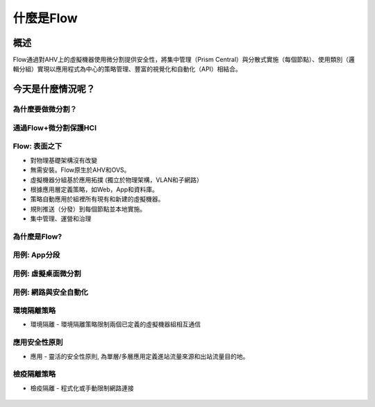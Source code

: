 .. _what_is_flow:

------------
什麼是Flow
------------

概述
++++++++

Flow通過對AHV上的虛擬機器使用微分割提供安全性，將集中管理（Prism Central）與分散式實施（每個節點）、使用類別（邏輯分組）實現以應用程式為中心的策略管理、豐富的視覺化和自動化（API）相結合。


今天是什麼情況呢？
+++++++++++++++++++++++++++++++++

為什麼要做微分割？
......................

.. figure:: images/what_is_flow_01.png

通過Flow+微分割保護HCI
..........................................

.. figure:: images/what_is_flow_02.png

Flow: 表面之下
....................

- 對物理基礎架構沒有改變
- 無需安裝。Flow原生於AHV和OVS。
- 虛擬機器分組基於應用拓撲 (獨立於物理架構，VLAN和子網路）
- 根據應用層定義策略，如Web，App和資料庫。
- 策略自動應用於組裡所有現有和新建的虛擬機器。
- 規則推送（分發）到每個節點並本地實施。
- 集中管理、運營和治理

.. figure:: images/what_is_flow_03.png

為什麼是Flow?
.........

.. figure:: images/what_is_flow_04.png

用例: App分段
..........................

.. figure:: images/what_is_flow_05.png

用例: 虛擬桌面微分割
...............................

.. figure:: images/what_is_flow_06.png

用例: 網路與安全自動化
.......................................

.. figure:: images/what_is_flow_07.png

環境隔離策略
................

- 環境隔離 - 環境隔離策略限制兩個已定義的虛擬機器組相互通信

.. figure:: images/what_is_flow_08.png

應用安全性原則
...........................

- 應用 - 靈活的安全性原則, 為單層/多層應用定義進站流量來源和出站流量目的地。

.. figure:: images/what_is_flow_09.png

檢疫隔離策略
.................

- 檢疫隔離 - 程式化或手動限制網路連接

.. figure:: images/what_is_flow_10.png
